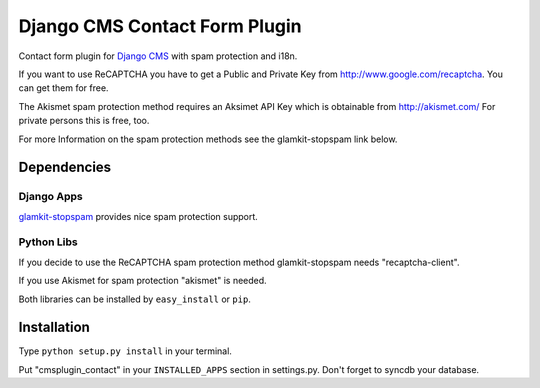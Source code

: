 ==============================
Django CMS Contact Form Plugin
==============================

Contact form plugin for `Django CMS <http://www.django-cms.org/>`_ with spam protection and i18n.

If you want to use ReCAPTCHA you have to get a Public and Private Key from http://www.google.com/recaptcha. You can get them for free.

The Akismet spam protection method requires an Aksimet API Key which is obtainable from http://akismet.com/ For private persons this is free, too.

For more Information on the spam protection methods see the glamkit-stopspam link below.

Dependencies
============

Django Apps
-----------

`glamkit-stopspam <http://github.com/maccesch/glamkit-stopspam>`_ provides nice spam protection support.

Python Libs
-----------

If you decide to use the ReCAPTCHA spam protection method glamkit-stopspam needs "recaptcha-client".

If you use Akismet for spam protection "akismet" is needed.

Both libraries can be installed by ``easy_install`` or ``pip``.

Installation
============

Type ``python setup.py install`` in your terminal.

Put "cmsplugin_contact" in your ``INSTALLED_APPS`` section in settings.py. Don't forget to syncdb your database.

